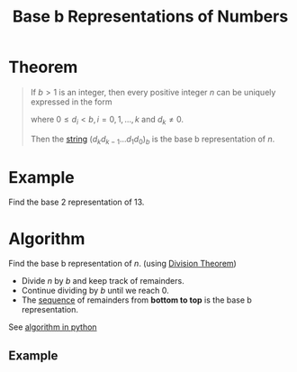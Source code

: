 :PROPERTIES:
:ID:       8ea1ce16-590e-49d7-a694-82ba1eefad68
:END:
#+title: Base b Representations of Numbers
#+filetags: fundamentals

* Theorem
#+begin_quote
If \(b>1\) is an integer, then every positive integer \(n\) can be uniquely expressed in the form
\begin{equation*}
n = d_k b^k+d_{k-1}b^{k-1}+\cdots+d_1b + d_0
\end{equation*}
where \(0\le d_i<b, i = 0,1,\ldots,k\) and \(d_k\ne0\).

Then the [[id:2f8faf02-c178-4881-86b1-5f9c5f646d6a][string]] \((d_kd_{k-1}\ldots d_1d_0)_{b}\) is the base b representation of \(n\).
#+end_quote

* Example
Find the base 2 representation of 13.
\begin{align*}
13 &= 8 + 4 + 1 \\
&= 1\cdot2^{3} + 1\cdot2^2 + 0\cdot2^1 + 1\cdot2^0 \\
&= (1101)_2
\end{align*}

* Algorithm
Find the base b representation of \(n\). (using [[id:c977d405-bd76-410c-bada-8cc025f39597][Division Theorem]])
- Divide \(n\) by \(b\) and keep track of remainders.
- Continue dividing by \(b\) until we reach 0.
- The [[id:d1a18e96-d26e-4ec0-85be-596c9d8a64a7][sequence]] of remainders from *bottom to top* is the base b representation.

See [[id:fe20cbc0-3044-4520-8078-2a32ed086cf1][algorithm in python]]

** Example
[[file:images/base-b-example.png]]

